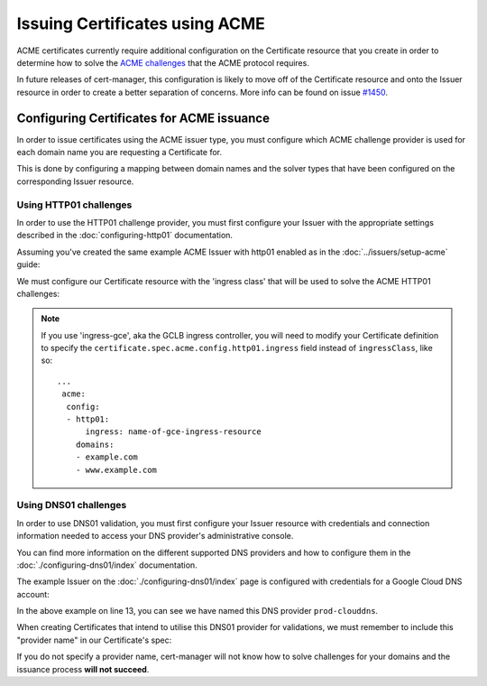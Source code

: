 ===============================
Issuing Certificates using ACME
===============================

ACME certificates currently require additional configuration on the Certificate
resource that you create in order to determine how to solve the
`ACME challenges`_ that the ACME protocol requires.

In future releases of cert-manager, this configuration is likely to move off of
the Certificate resource and onto the Issuer resource in order to create a
better separation of concerns. More info can be found on issue `#1450`_.

.. _`ACME challenges`: https://letsencrypt.org/how-it-works/
.. _`#1450`: https://github.com/jetstack/cert-manager/pull/1450

Configuring Certificates for ACME issuance
==========================================

In order to issue certificates using the ACME issuer type, you must configure
which ACME challenge provider is used for each domain name you are requesting
a Certificate for.

This is done by configuring a mapping between domain names and the solver types
that have been configured on the corresponding Issuer resource.

Using HTTP01 challenges
-----------------------

In order to use the HTTP01 challenge provider, you must first configure your
Issuer with the appropriate settings described in the :doc:`configuring-http01`
documentation.

Assuming you've created the same example ACME Issuer with http01 enabled as in
the :doc:`../issuers/setup-acme` guide:

.. code-block:: yaml
   :linenos:
   :emphasize-lines: 7-10, 15-16

   apiVersion: certmanager.k8s.io/v1alpha1
   kind: ClusterIssuer
   metadata:
     name: letsencrypt-staging
   spec:
     acme:
       # You must replace this email address with your own.
       # Let's Encrypt will use this to contact you about expiring
       # certificates, and issues related to your account.
       email: user@example.com
       server: https://acme-staging-v02.api.letsencrypt.org/directory
       privateKeySecretRef:
         # Secret resource used to store the account's private key.
         name: example-issuer-account-key
       # Enable the HTTP01 challenge mechanism for this Issuer
       http01: {}

We must configure our Certificate resource with the 'ingress class' that will
be used to solve the ACME HTTP01 challenges:

.. code-block:: yaml
   :linenos:
   :emphasize-lines: 14-20

   apiVersion: certmanager.k8s.io/v1alpha1
   kind: Certificate
   metadata:
     name: example-com
     namespace: default
   spec:
     secretName: example-com-tls
     issuerRef:
       name: letsencrypt-staging
     commonName: example.com
     dnsNames:
     - example.com
     - www.example.com
     acme:
       config:
       - http01:
           ingressClass: nginx
         domains:
         - example.com
         - www.example.com

.. note::
   If you use 'ingress-gce', aka the GCLB ingress controller, you will need to
   modify your Certificate definition to specify the
   ``certificate.spec.acme.config.http01.ingress`` field instead of
   ``ingressClass``, like so::

     ...
      acme:
       config:
       - http01:
           ingress: name-of-gce-ingress-resource
         domains:
         - example.com
         - www.example.com

Using DNS01 challenges
-----------------------

In order to use DNS01 validation, you must first configure your Issuer resource
with credentials and connection information needed to access your DNS
provider's administrative console.

You can find more information on the different supported DNS providers and how
to configure them in the :doc:`./configuring-dns01/index` documentation.

The example Issuer on the :doc:`./configuring-dns01/index` page is configured
with credentials for a Google Cloud DNS account:

.. code-block:: yaml
   :linenos:
   :emphasize-lines: 7, 13-18

   apiVersion: certmanager.k8s.io/v1alpha1
   kind: ClusterIssuer
   metadata:
     name: letsencrypt-staging
   spec:
     acme:
       email: user@example.com
       server: https://acme-staging-v02.api.letsencrypt.org/directory
       privateKeySecretRef:
         name: example-issuer-account-key
       dns01:
         providers:
         - name: prod-clouddns
           clouddns:
             project: my-project
             serviceAccountSecretRef:
               name: prod-clouddns-svc-acct-secret
               key: service-account.json

In the above example on line 13, you can see we have named this DNS provider
``prod-clouddns``.

When creating Certificates that intend to utilise this DNS01 provider for
validations, we must remember to include this "provider name" in our
Certificate's spec:

.. code-block:: yaml
   :linenos:
   :emphasize-lines: 17

   apiVersion: certmanager.k8s.io/v1alpha1
   kind: Certificate
   metadata:
     name: example-com
     namespace: default
   spec:
     secretName: example-com-tls
     issuerRef:
       name: letsencrypt-staging
     commonName: example.com
     dnsNames:
     - example.com
     - www.example.com
     acme:
       config:
       - dns01:
           provider: prod-clouddns
         domains:
         - example.com
         - www.example.com

If you do not specify a provider name, cert-manager will not know how to solve
challenges for your domains and the issuance process **will not succeed**.
